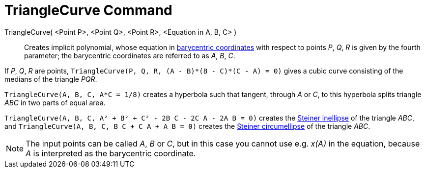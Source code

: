 = TriangleCurve Command

TriangleCurve( <Point P>, <Point Q>, <Point R>, <Equation in A, B, C> )::
  Creates implicit polynomial, whose equation in
  http://en.wikipedia.org/wiki/Barycentric_coordinate_system_(mathematics)[barycentric coordinates] with respect to
  points _P_, _Q_, _R_ is given by the fourth parameter; the barycentric coordinates are referred to as _A_, _B_, _C_.

[EXAMPLE]
====

If _P_, _Q_, _R_ are points, `++TriangleCurve(P, Q, R, (A - B)*(B - C)*(C - A) = 0)++` gives a cubic curve consisting of
the medians of the triangle _PQR_.

====

[EXAMPLE]
====

`++TriangleCurve(A, B, C, A*C = 1/8)++` creates a hyperbola such that tangent, through _A_ or _C_, to this hyperbola
splits triangle _ABC_ in two parts of equal area.

====

[EXAMPLE]
====

`++TriangleCurve(A, B, C, A² + B² + C² - 2B C - 2C A - 2A B = 0)++` creates the
http://en.wikipedia.org/wiki/Steiner_inellipse[Steiner inellipse] of the triangle _ABC_, and
`++TriangleCurve(A, B, C, B C + C A + A B = 0)++` creates the http://en.wikipedia.org/wiki/Steiner_ellipse[Steiner
circumellipse] of the triangle _ABC_.

====

[NOTE]
====

The input points can be called _A_, _B_ or _C_, but in this case you cannot use e.g. _x(A)_ in the equation, because _A_
is interpreted as the barycentric coordinate.

====
